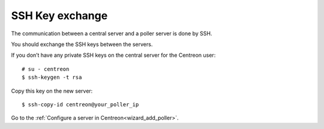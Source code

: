 .. _sskkeypoller:

----------------
SSH Key exchange
----------------

The communication between a central server and a poller server is done by SSH.

You should exchange the SSH keys between the servers.

If you don’t have any private SSH keys on the central server for the Centreon user::

    # su - centreon
    $ ssh-keygen -t rsa

Copy this key on the new server::

    $ ssh-copy-id centreon@your_poller_ip

Go to the :ref:`Configure a server in Centreon<wizard_add_poller>`.

